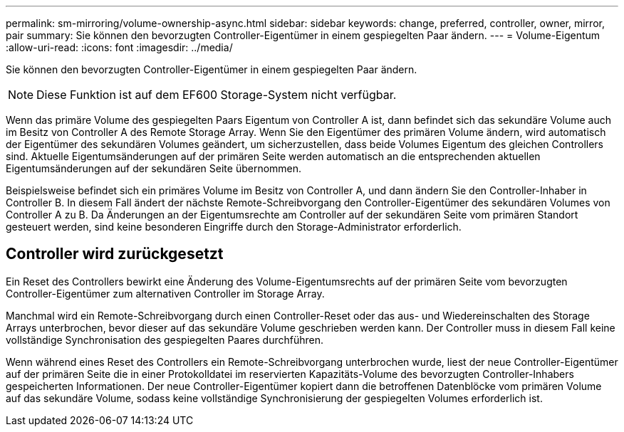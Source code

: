 ---
permalink: sm-mirroring/volume-ownership-async.html 
sidebar: sidebar 
keywords: change, preferred, controller, owner, mirror, pair 
summary: Sie können den bevorzugten Controller-Eigentümer in einem gespiegelten Paar ändern. 
---
= Volume-Eigentum
:allow-uri-read: 
:icons: font
:imagesdir: ../media/


[role="lead"]
Sie können den bevorzugten Controller-Eigentümer in einem gespiegelten Paar ändern.

[NOTE]
====
Diese Funktion ist auf dem EF600 Storage-System nicht verfügbar.

====
Wenn das primäre Volume des gespiegelten Paars Eigentum von Controller A ist, dann befindet sich das sekundäre Volume auch im Besitz von Controller A des Remote Storage Array. Wenn Sie den Eigentümer des primären Volume ändern, wird automatisch der Eigentümer des sekundären Volumes geändert, um sicherzustellen, dass beide Volumes Eigentum des gleichen Controllers sind. Aktuelle Eigentumsänderungen auf der primären Seite werden automatisch an die entsprechenden aktuellen Eigentumsänderungen auf der sekundären Seite übernommen.

Beispielsweise befindet sich ein primäres Volume im Besitz von Controller A, und dann ändern Sie den Controller-Inhaber in Controller B. In diesem Fall ändert der nächste Remote-Schreibvorgang den Controller-Eigentümer des sekundären Volumes von Controller A zu B. Da Änderungen an der Eigentumsrechte am Controller auf der sekundären Seite vom primären Standort gesteuert werden, sind keine besonderen Eingriffe durch den Storage-Administrator erforderlich.



== Controller wird zurückgesetzt

Ein Reset des Controllers bewirkt eine Änderung des Volume-Eigentumsrechts auf der primären Seite vom bevorzugten Controller-Eigentümer zum alternativen Controller im Storage Array.

Manchmal wird ein Remote-Schreibvorgang durch einen Controller-Reset oder das aus- und Wiedereinschalten des Storage Arrays unterbrochen, bevor dieser auf das sekundäre Volume geschrieben werden kann. Der Controller muss in diesem Fall keine vollständige Synchronisation des gespiegelten Paares durchführen.

Wenn während eines Reset des Controllers ein Remote-Schreibvorgang unterbrochen wurde, liest der neue Controller-Eigentümer auf der primären Seite die in einer Protokolldatei im reservierten Kapazitäts-Volume des bevorzugten Controller-Inhabers gespeicherten Informationen. Der neue Controller-Eigentümer kopiert dann die betroffenen Datenblöcke vom primären Volume auf das sekundäre Volume, sodass keine vollständige Synchronisierung der gespiegelten Volumes erforderlich ist.
